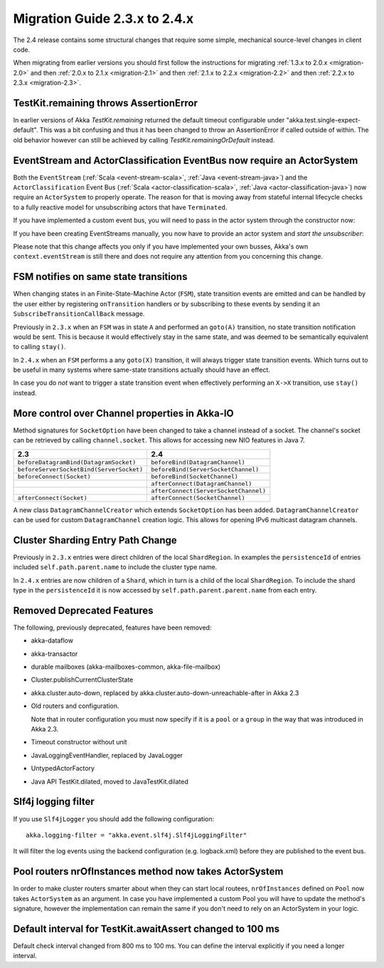 .. _migration-2.4:

################################
 Migration Guide 2.3.x to 2.4.x
################################

The 2.4 release contains some structural changes that require some
simple, mechanical source-level changes in client code.

When migrating from earlier versions you should first follow the instructions for
migrating :ref:`1.3.x to 2.0.x <migration-2.0>` and then :ref:`2.0.x to 2.1.x <migration-2.1>`
and then :ref:`2.1.x to 2.2.x <migration-2.2>` and then :ref:`2.2.x to 2.3.x <migration-2.3>`.

TestKit.remaining throws AssertionError
=======================================

In earlier versions of Akka `TestKit.remaining` returned the default timeout configurable under
"akka.test.single-expect-default". This was a bit confusing and thus it has been changed to throw an
AssertionError if called outside of within. The old behavior however can still be achieved by
calling `TestKit.remainingOrDefault` instead.

EventStream and ActorClassification EventBus now require an ActorSystem
=======================================================================

Both the ``EventStream`` (:ref:`Scala <event-stream-scala>`, :ref:`Java <event-stream-java>`) and the
``ActorClassification`` Event Bus (:ref:`Scala <actor-classification-scala>`, :ref:`Java <actor-classification-java>`) now
require an ``ActorSystem`` to properly operate. The reason for that is moving away from stateful internal lifecycle checks
to a fully reactive model for unsubscribing actors that have ``Terminated``.

If you have implemented a custom event bus, you will need to pass in the actor system through the constructor now:

.. includecode:: ../scala/code/docs/event/EventBusDocSpec.scala#actor-bus

If you have been creating EventStreams manually, you now have to provide an actor system and *start the unsubscriber*:

.. includecode:: ../../../akka-actor-tests/src/test/scala/akka/event/EventStreamSpec.scala#event-bus-start-unsubscriber-scala

Please note that this change affects you only if you have implemented your own busses, Akka's own ``context.eventStream``
is still there and does not require any attention from you concerning this change.

FSM notifies on same state transitions
======================================
When changing states in an Finite-State-Machine Actor (``FSM``), state transition events are emitted and can be handled by the user
either by registering ``onTransition`` handlers or by subscribing to these events by sending it an ``SubscribeTransitionCallBack`` message.

Previously in ``2.3.x`` when an ``FSM`` was in state ``A`` and performed an ``goto(A)`` transition, no state transition notification would be sent.
This is because it would effectively stay in the same state, and was deemed to be semantically equivalent to calling ``stay()``.

In ``2.4.x`` when an ``FSM`` performs a any ``goto(X)`` transition, it will always trigger state transition events.
Which turns out to be useful in many systems where same-state transitions actually should have an effect.

In case you do *not* want to trigger a state transition event when effectively performing an ``X->X`` transition, use ``stay()`` instead.

More control over Channel properties in Akka-IO
===============================================
Method signatures for ``SocketOption`` have been changed to take a channel instead of a socket. The channel's socket
can be retrieved by calling ``channel.socket``. This allows for accessing new NIO features in Java 7.

========================================  =====================================
                 2.3                                      2.4
========================================  =====================================
``beforeDatagramBind(DatagramSocket)``    ``beforeBind(DatagramChannel)``
``beforeServerSocketBind(ServerSocket)``  ``beforeBind(ServerSocketChannel)``
``beforeConnect(Socket)``                 ``beforeBind(SocketChannel)``
\                                         ``afterConnect(DatagramChannel)``
\                                         ``afterConnect(ServerSocketChannel)``
``afterConnect(Socket)``                  ``afterConnect(SocketChannel)``
========================================  =====================================

A new class ``DatagramChannelCreator`` which extends ``SocketOption`` has been added. ``DatagramChannelCreator`` can be used for
custom ``DatagramChannel`` creation logic. This allows for opening IPv6 multicast datagram channels.

Cluster Sharding Entry Path Change
==================================
Previously in ``2.3.x`` entries were direct children of the local ``ShardRegion``. In examples the ``persistenceId`` of entries
included ``self.path.parent.name`` to include the cluster type name.

In ``2.4.x`` entries are now children of a ``Shard``, which in turn is a child of the local ``ShardRegion``. To include the shard
type in the ``persistenceId`` it is now accessed by ``self.path.parent.parent.name`` from each entry.

Removed Deprecated Features
===========================

The following, previously deprecated, features have been removed:

* akka-dataflow

* akka-transactor

* durable mailboxes (akka-mailboxes-common, akka-file-mailbox)

* Cluster.publishCurrentClusterState

* akka.cluster.auto-down, replaced by akka.cluster.auto-down-unreachable-after in Akka 2.3

* Old routers and configuration.

  Note that in router configuration you must now specify if it is a ``pool`` or a ``group``
  in the way that was introduced in Akka 2.3.

* Timeout constructor without unit

* JavaLoggingEventHandler, replaced by JavaLogger

* UntypedActorFactory

* Java API TestKit.dilated, moved to JavaTestKit.dilated

Slf4j logging filter
====================

If you use ``Slf4jLogger`` you should add the following configuration::

    akka.logging-filter = "akka.event.slf4j.Slf4jLoggingFilter"

It will filter the log events using the backend configuration (e.g. logback.xml) before
they are published to the event bus.

Pool routers nrOfInstances method now takes ActorSystem
=======================================================

In order to make cluster routers smarter about when they can start local routees,
``nrOfInstances`` defined on ``Pool`` now takes ``ActorSystem`` as an argument.
In case you have implemented a custom Pool you will have to update the method's signature,
however the implementation can remain the same if you don't need to rely on an ActorSystem in your logic.

Default interval for TestKit.awaitAssert changed to 100 ms
==========================================================

Default check interval changed from 800 ms to 100 ms. You can define the interval explicitly if you need a
longer interval.

